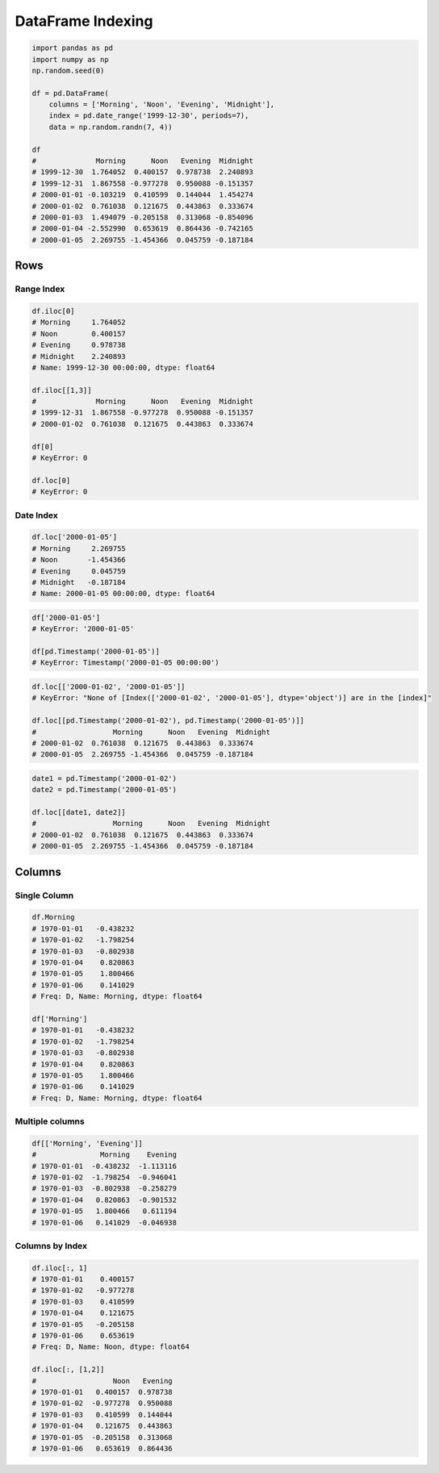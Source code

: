******************
DataFrame Indexing
******************


.. code-block:: python

    import pandas as pd
    import numpy as np
    np.random.seed(0)

    df = pd.DataFrame(
        columns = ['Morning', 'Noon', 'Evening', 'Midnight'],
        index = pd.date_range('1999-12-30', periods=7),
        data = np.random.randn(7, 4))

    df
    #              Morning      Noon   Evening  Midnight
    # 1999-12-30  1.764052  0.400157  0.978738  2.240893
    # 1999-12-31  1.867558 -0.977278  0.950088 -0.151357
    # 2000-01-01 -0.103219  0.410599  0.144044  1.454274
    # 2000-01-02  0.761038  0.121675  0.443863  0.333674
    # 2000-01-03  1.494079 -0.205158  0.313068 -0.854096
    # 2000-01-04 -2.552990  0.653619  0.864436 -0.742165
    # 2000-01-05  2.269755 -1.454366  0.045759 -0.187184


Rows
====

Range Index
-----------
.. code-block:: python

    df.iloc[0]
    # Morning     1.764052
    # Noon        0.400157
    # Evening     0.978738
    # Midnight    2.240893
    # Name: 1999-12-30 00:00:00, dtype: float64

    df.iloc[[1,3]]
    #              Morning      Noon   Evening  Midnight
    # 1999-12-31  1.867558 -0.977278  0.950088 -0.151357
    # 2000-01-02  0.761038  0.121675  0.443863  0.333674

    df[0]
    # KeyError: 0

    df.loc[0]
    # KeyError: 0

Date Index
----------
.. code-block:: python

    df.loc['2000-01-05']
    # Morning     2.269755
    # Noon       -1.454366
    # Evening     0.045759
    # Midnight   -0.187184
    # Name: 2000-01-05 00:00:00, dtype: float64

.. code-block:: python

    df['2000-01-05']
    # KeyError: '2000-01-05'

    df[pd.Timestamp('2000-01-05')]
    # KeyError: Timestamp('2000-01-05 00:00:00')

.. code-block:: python

    df.loc[['2000-01-02', '2000-01-05']]
    # KeyError: "None of [Index(['2000-01-02', '2000-01-05'], dtype='object')] are in the [index]"

    df.loc[[pd.Timestamp('2000-01-02'), pd.Timestamp('2000-01-05')]]
    #                  Morning      Noon   Evening  Midnight
    # 2000-01-02  0.761038  0.121675  0.443863  0.333674
    # 2000-01-05  2.269755 -1.454366  0.045759 -0.187184

.. code-block:: python

    date1 = pd.Timestamp('2000-01-02')
    date2 = pd.Timestamp('2000-01-05')

    df.loc[[date1, date2]]
    #                  Morning      Noon   Evening  Midnight
    # 2000-01-02  0.761038  0.121675  0.443863  0.333674
    # 2000-01-05  2.269755 -1.454366  0.045759 -0.187184


Columns
=======

Single Column
-------------
.. code-block:: python

    df.Morning
    # 1970-01-01   -0.438232
    # 1970-01-02   -1.798254
    # 1970-01-03   -0.802938
    # 1970-01-04    0.820863
    # 1970-01-05    1.800466
    # 1970-01-06    0.141029
    # Freq: D, Name: Morning, dtype: float64

    df['Morning']
    # 1970-01-01   -0.438232
    # 1970-01-02   -1.798254
    # 1970-01-03   -0.802938
    # 1970-01-04    0.820863
    # 1970-01-05    1.800466
    # 1970-01-06    0.141029
    # Freq: D, Name: Morning, dtype: float64

Multiple columns
----------------
.. code-block:: python

    df[['Morning', 'Evening']]
    #               Morning    Evening
    # 1970-01-01  -0.438232  -1.113116
    # 1970-01-02  -1.798254  -0.946041
    # 1970-01-03  -0.802938  -0.258279
    # 1970-01-04   0.820863  -0.901532
    # 1970-01-05   1.800466   0.611194
    # 1970-01-06   0.141029  -0.046938

Columns by Index
----------------
.. code-block:: python

    df.iloc[:, 1]
    # 1970-01-01    0.400157
    # 1970-01-02   -0.977278
    # 1970-01-03    0.410599
    # 1970-01-04    0.121675
    # 1970-01-05   -0.205158
    # 1970-01-06    0.653619
    # Freq: D, Name: Noon, dtype: float64

    df.iloc[:, [1,2]]
    #                  Noon   Evening
    # 1970-01-01   0.400157  0.978738
    # 1970-01-02  -0.977278  0.950088
    # 1970-01-03   0.410599  0.144044
    # 1970-01-04   0.121675  0.443863
    # 1970-01-05  -0.205158  0.313068
    # 1970-01-06   0.653619  0.864436
